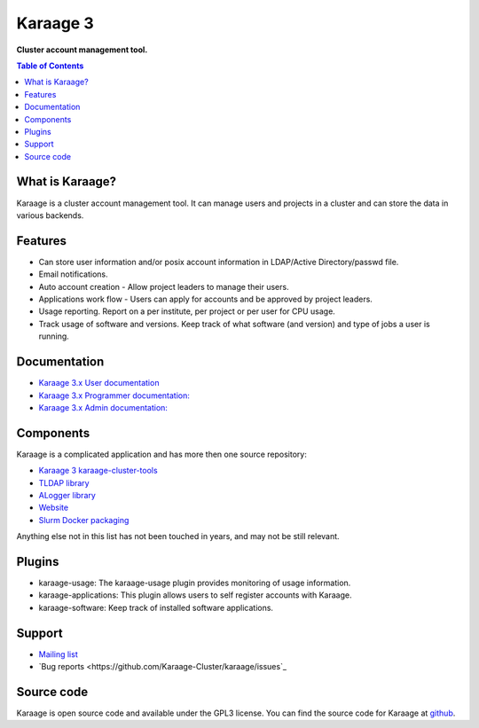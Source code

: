 Karaage 3
=========

**Cluster account management tool.**

.. contents :: Table of Contents


What is Karaage?
----------------
Karaage is a cluster account management tool. It can manage users and projects
in a cluster and can store the data in various backends.


Features
--------
* Can store user information and/or posix account information in LDAP/Active Directory/passwd file.
* Email notifications.
* Auto account creation - Allow project leaders to manage their users.
* Applications work flow - Users can apply for accounts and be approved by project leaders.
* Usage reporting. Report on a per institute, per project or per user for CPU usage.
* Track usage of software and versions. Keep track of what software (and version) and type of jobs a user is running.


Documentation
-------------

- `Karaage 3.x User documentation
  <http://karaage.readthedocs.org/projects/karaage-user/en/latest/>`_

- `Karaage 3.x Programmer documentation:
  <http://karaage.readthedocs.org/projects/karaage-programmer/en/latest/>`_

- `Karaage 3.x Admin documentation: <http://karaage.readthedocs.org/en/latest/>`_


Components
----------

Karaage is a complicated application and has more then one source repository:

- `Karaage 3 karaage-cluster-tools
  <https://github.com/Karaage-Cluster/karaage-cluster-tools>`_
- `TLDAP library
  <https://github.com/Karaage-Cluster/python-tldap>`_
- `ALogger library
  <https://github.com/Karaage-Cluster/python-alogger>`_
- `Website
  <https://github.com/Karaage-Cluster/Karaage-Cluster.github.io>`_
- `Slurm Docker packaging
  <https://github.com/Karaage-Cluster/slurm>`_

Anything else not in this list has not been touched in years, and may not
be still relevant.


Plugins
-------

* karaage-usage: The karaage-usage plugin provides monitoring of usage
  information.
* karaage-applications: This plugin allows users to self register accounts with
  Karaage.
* karaage-software: Keep track of installed software applications.


Support
-------

* `Mailing list <https://groups.google.com/d/forum/karaage-users>`_
* `Bug reports <https://github.com/Karaage-Cluster/karaage/issues`_


Source code
-----------
Karaage is open source code and available under the GPL3 license.  You can find
the source code for Karaage at `github <https://github.com/Karaage-Cluster/karaage/>`_.
